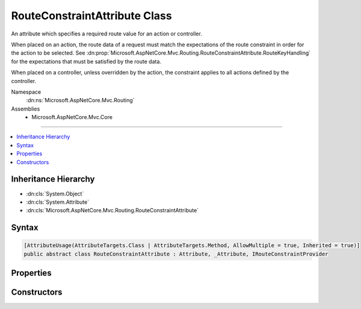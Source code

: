 

RouteConstraintAttribute Class
==============================






An attribute which specifies a required route value for an action or controller.

When placed on an action, the route data of a request must match the expectations of the route
constraint in order for the action to be selected. See :dn:prop:`Microsoft.AspNetCore.Mvc.Routing.RouteConstraintAttribute.RouteKeyHandling` for
the expectations that must be satisfied by the route data.

When placed on a controller, unless overridden by the action, the constraint applies to all
actions defined by the controller.


Namespace
    :dn:ns:`Microsoft.AspNetCore.Mvc.Routing`
Assemblies
    * Microsoft.AspNetCore.Mvc.Core

----

.. contents::
   :local:



Inheritance Hierarchy
---------------------


* :dn:cls:`System.Object`
* :dn:cls:`System.Attribute`
* :dn:cls:`Microsoft.AspNetCore.Mvc.Routing.RouteConstraintAttribute`








Syntax
------

.. code-block:: csharp

    [AttributeUsage(AttributeTargets.Class | AttributeTargets.Method, AllowMultiple = true, Inherited = true)]
    public abstract class RouteConstraintAttribute : Attribute, _Attribute, IRouteConstraintProvider








.. dn:class:: Microsoft.AspNetCore.Mvc.Routing.RouteConstraintAttribute
    :hidden:

.. dn:class:: Microsoft.AspNetCore.Mvc.Routing.RouteConstraintAttribute

Properties
----------

.. dn:class:: Microsoft.AspNetCore.Mvc.Routing.RouteConstraintAttribute
    :noindex:
    :hidden:

    
    .. dn:property:: Microsoft.AspNetCore.Mvc.Routing.RouteConstraintAttribute.BlockNonAttributedActions
    
        
        :rtype: System.Boolean
    
        
        .. code-block:: csharp
    
            public bool BlockNonAttributedActions
            {
                get;
            }
    
    .. dn:property:: Microsoft.AspNetCore.Mvc.Routing.RouteConstraintAttribute.RouteKey
    
        
        :rtype: System.String
    
        
        .. code-block:: csharp
    
            public string RouteKey
            {
                get;
            }
    
    .. dn:property:: Microsoft.AspNetCore.Mvc.Routing.RouteConstraintAttribute.RouteKeyHandling
    
        
        :rtype: Microsoft.AspNetCore.Mvc.Routing.RouteKeyHandling
    
        
        .. code-block:: csharp
    
            public RouteKeyHandling RouteKeyHandling
            {
                get;
            }
    
    .. dn:property:: Microsoft.AspNetCore.Mvc.Routing.RouteConstraintAttribute.RouteValue
    
        
        :rtype: System.String
    
        
        .. code-block:: csharp
    
            public string RouteValue
            {
                get;
            }
    

Constructors
------------

.. dn:class:: Microsoft.AspNetCore.Mvc.Routing.RouteConstraintAttribute
    :noindex:
    :hidden:

    
    .. dn:constructor:: Microsoft.AspNetCore.Mvc.Routing.RouteConstraintAttribute.RouteConstraintAttribute(System.String)
    
        
    
        
        Creates a new :any:`Microsoft.AspNetCore.Mvc.Routing.RouteConstraintAttribute` with :dn:prop:`Microsoft.AspNetCore.Mvc.Routing.RouteConstraintAttribute.RouteKeyHandling` set as
        :dn:field:`Microsoft.AspNetCore.Mvc.Routing.RouteKeyHandling.DenyKey`\.
    
        
    
        
        :param routeKey: The route value key.
        
        :type routeKey: System.String
    
        
        .. code-block:: csharp
    
            protected RouteConstraintAttribute(string routeKey)
    
    .. dn:constructor:: Microsoft.AspNetCore.Mvc.Routing.RouteConstraintAttribute.RouteConstraintAttribute(System.String, System.String, System.Boolean)
    
        
    
        
        Creates a new :any:`Microsoft.AspNetCore.Mvc.Routing.RouteConstraintAttribute` with
        :dn:prop:`Microsoft.AspNetCore.Mvc.Routing.RouteConstraintAttribute.RouteKeyHandling` set to :dn:field:`Microsoft.AspNetCore.Mvc.Routing.RouteKeyHandling.RequireKey`\.
    
        
    
        
        :param routeKey: The route value key.
        
        :type routeKey: System.String
    
        
        :param routeValue: The expected route value.
        
        :type routeValue: System.String
    
        
        :param blockNonAttributedActions: 
            Set to true to negate this constraint on all actions that do not define a behavior for this route key.
        
        :type blockNonAttributedActions: System.Boolean
    
        
        .. code-block:: csharp
    
            protected RouteConstraintAttribute(string routeKey, string routeValue, bool blockNonAttributedActions)
    

